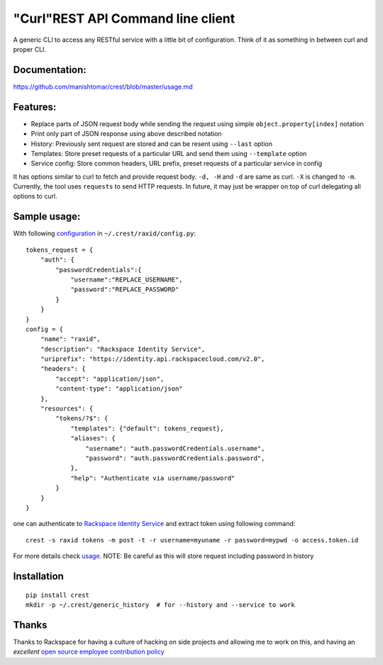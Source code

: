 "Curl"REST API Command line client
==================================

A generic CLI to access any RESTful service with a little bit of configuration.
Think of it as something in between curl and proper CLI. 

Documentation:
-------------
https://github.com/manishtomar/crest/blob/master/usage.md

Features:
---------

- Replace parts of JSON request body while sending the request using simple ``object.property[index]`` notation
- Print only part of JSON response using above described notation
- History: Previously sent request are stored and can be resent using ``--last`` option
- Templates: Store preset requests of a particular URL and send them using ``--template`` option
- Service config: Store common headers, URL prefix, preset requests of a particular service in config

It has options similar to curl to fetch and provide request body. ``-d, -H`` and ``-d`` are
same as curl. ``-X`` is changed to ``-m``. Currently, the tool uses ``requests`` to send
HTTP requests. In future, it may just be wrapper on top of curl delegating all options to
curl.

Sample usage:
-------------

With following `configuration <https://github.com/manishtomar/crest/blob/master/configs/raxid.py>`_ in ``~/.crest/raxid/config.py``::

   tokens_request = {
       "auth": {
           "passwordCredentials":{
               "username":"REPLACE_USERNAME",
               "password":"REPLACE_PASSWORD"
           }
       }
   }
   config = {
       "name": "raxid",
       "description": "Rackspace Identity Service",
       "uriprefix": "https://identity.api.rackspacecloud.com/v2.0",
       "headers": {
           "accept": "application/json",
           "content-type": "application/json"
       },
       "resources": {
           "tokens/?$": {
               "templates": {"default": tokens_request},
               "aliases": {
                   "username": "auth.passwordCredentials.username",
                   "password": "auth.passwordCredentials.password",
               },
               "help": "Authenticate via username/password"
           }
       }
   }

one can authenticate to `Rackspace Identity Service <http://docs.rackspace.com/auth/api/v2.0/auth-client-devguide/content/QuickStart-000.html>`_
and extract token using following command::

   crest -s raxid tokens -m post -t -r username=myuname -r password=mypwd -o access.token.id

For more details check `usage <https://github.com/manishtomar/crest/blob/master/usage.md>`_. NOTE: Be careful as this will store request including password in history

Installation
------------
::

   pip install crest
   mkdir -p ~/.crest/generic_history  # for --history and --service to work

Thanks
------

Thanks to Rackspace for having a culture of hacking on side projects and allowing me to work on this, and having an
*excellent* `open source employee contribution policy <https://www.rackspace.com/blog/rackspaces-policy-on-contributing-to-open-source/>`_
